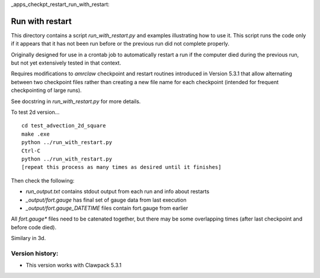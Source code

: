 
_apps_checkpt_restart_run_with_restart:

Run with restart
================

This directory contains a script `run_with_restart.py` and examples
illustrating how to use it.  This script runs the code only if it appears
that it has not been run before or the previous run did not complete
properly.  

Originally designed for use in a crontab job to automatically restart a run
if the computer died during the previous run, but not yet extensively tested
in that context.

Requires modifications to `amrclaw` checkpoint and restart routines
introduced in Version 5.3.1 that allow alternating between two checkpoint
files rather than creating a new file name for each checkpoint (intended for
frequent checkpointing of large runs). 

See docstring in `run_with_restart.py` for more details.

To test 2d version... ::

    cd test_advection_2d_square
    make .exe
    python ../run_with_restart.py
    Ctrl-C
    python ../run_with_restart.py
    [repeat this process as many times as desired until it finishes]

Then check the following:

- `run_output.txt`  contains stdout output from each run and info about restarts
- `_output/fort.gauge`  has final set of gauge data from last execution
- `_output/fort.gauge_DATETIME`  files contain fort.gauge from earlier
            
All `fort.gauge*` files need to be catenated together, but there may be some
overlapping times (after last checkpoint and before code died).

Similary in 3d.


Version history:
----------------

- This version works with Clawpack 5.3.1

